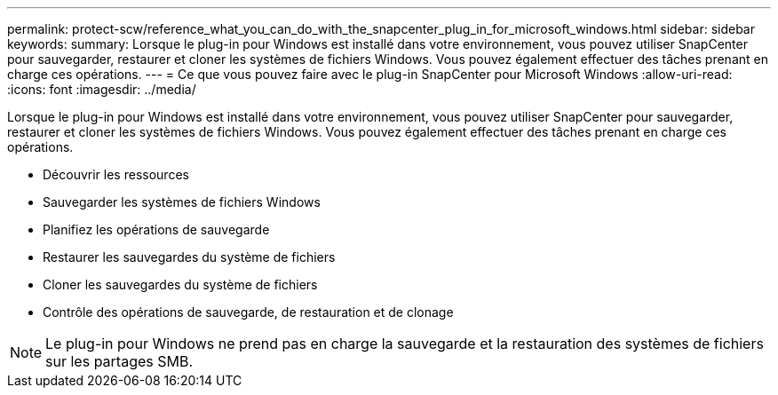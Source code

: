 ---
permalink: protect-scw/reference_what_you_can_do_with_the_snapcenter_plug_in_for_microsoft_windows.html 
sidebar: sidebar 
keywords:  
summary: Lorsque le plug-in pour Windows est installé dans votre environnement, vous pouvez utiliser SnapCenter pour sauvegarder, restaurer et cloner les systèmes de fichiers Windows. Vous pouvez également effectuer des tâches prenant en charge ces opérations. 
---
= Ce que vous pouvez faire avec le plug-in SnapCenter pour Microsoft Windows
:allow-uri-read: 
:icons: font
:imagesdir: ../media/


[role="lead"]
Lorsque le plug-in pour Windows est installé dans votre environnement, vous pouvez utiliser SnapCenter pour sauvegarder, restaurer et cloner les systèmes de fichiers Windows. Vous pouvez également effectuer des tâches prenant en charge ces opérations.

* Découvrir les ressources
* Sauvegarder les systèmes de fichiers Windows
* Planifiez les opérations de sauvegarde
* Restaurer les sauvegardes du système de fichiers
* Cloner les sauvegardes du système de fichiers
* Contrôle des opérations de sauvegarde, de restauration et de clonage



NOTE: Le plug-in pour Windows ne prend pas en charge la sauvegarde et la restauration des systèmes de fichiers sur les partages SMB.
